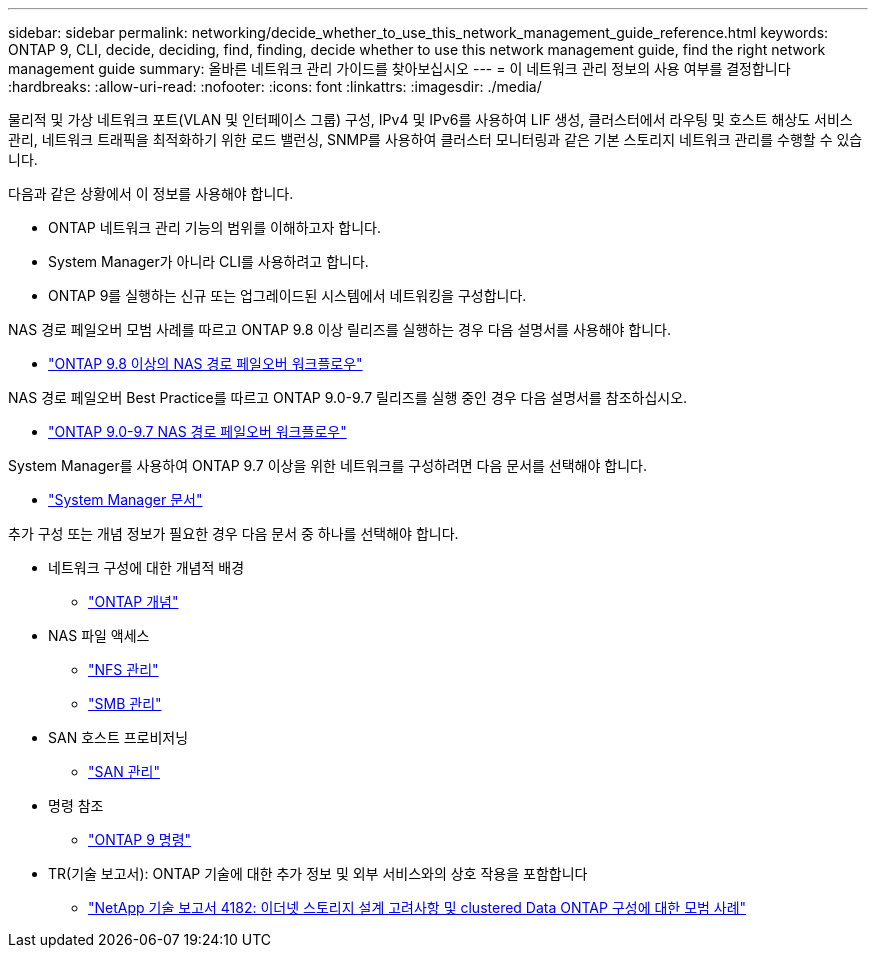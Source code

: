 ---
sidebar: sidebar 
permalink: networking/decide_whether_to_use_this_network_management_guide_reference.html 
keywords: ONTAP 9, CLI, decide, deciding, find, finding, decide whether to use this network management guide, find the right network management guide 
summary: 올바른 네트워크 관리 가이드를 찾아보십시오 
---
= 이 네트워크 관리 정보의 사용 여부를 결정합니다
:hardbreaks:
:allow-uri-read: 
:nofooter: 
:icons: font
:linkattrs: 
:imagesdir: ./media/


[role="lead"]
물리적 및 가상 네트워크 포트(VLAN 및 인터페이스 그룹) 구성, IPv4 및 IPv6를 사용하여 LIF 생성, 클러스터에서 라우팅 및 호스트 해상도 서비스 관리, 네트워크 트래픽을 최적화하기 위한 로드 밸런싱, SNMP를 사용하여 클러스터 모니터링과 같은 기본 스토리지 네트워크 관리를 수행할 수 있습니다.

다음과 같은 상황에서 이 정보를 사용해야 합니다.

* ONTAP 네트워크 관리 기능의 범위를 이해하고자 합니다.
* System Manager가 아니라 CLI를 사용하려고 합니다.
* ONTAP 9를 실행하는 신규 또는 업그레이드된 시스템에서 네트워킹을 구성합니다.


NAS 경로 페일오버 모범 사례를 따르고 ONTAP 9.8 이상 릴리즈를 실행하는 경우 다음 설명서를 사용해야 합니다.

* link:https://docs.netapp.com/us-en/ontap/networking/set_up_nas_path_failover_98_and_later_cli.html["ONTAP 9.8 이상의 NAS 경로 페일오버 워크플로우"^]


NAS 경로 페일오버 Best Practice를 따르고 ONTAP 9.0-9.7 릴리즈를 실행 중인 경우 다음 설명서를 참조하십시오.

* link:https://docs.netapp.com/us-en/ontap/networking/worksheet_for_nas_path_failover_configuration_manual.html["ONTAP 9.0-9.7 NAS 경로 페일오버 워크플로우"^]


System Manager를 사용하여 ONTAP 9.7 이상을 위한 네트워크를 구성하려면 다음 문서를 선택해야 합니다.

* link:https://docs.netapp.com/us-en/ontap/["System Manager 문서"^]


추가 구성 또는 개념 정보가 필요한 경우 다음 문서 중 하나를 선택해야 합니다.

* 네트워크 구성에 대한 개념적 배경
+
** link:../concepts/index.html["ONTAP 개념"^]


* NAS 파일 액세스
+
** link:../nfs-admin/index.html["NFS 관리"^]
** link:../smb-admin/index.html["SMB 관리"^]


* SAN 호스트 프로비저닝
+
** link:../san-admin/index.html["SAN 관리"^]


* 명령 참조
+
** http://docs.netapp.com/ontap-9/topic/com.netapp.doc.dot-cm-cmpr/GUID-5CB10C70-AC11-41C0-8C16-B4D0DF916E9B.html["ONTAP 9 명령"^]


* TR(기술 보고서): ONTAP 기술에 대한 추가 정보 및 외부 서비스와의 상호 작용을 포함합니다
+
** http://www.netapp.com/us/media/tr-4182.pdf["NetApp 기술 보고서 4182: 이더넷 스토리지 설계 고려사항 및 clustered Data ONTAP 구성에 대한 모범 사례"^]



